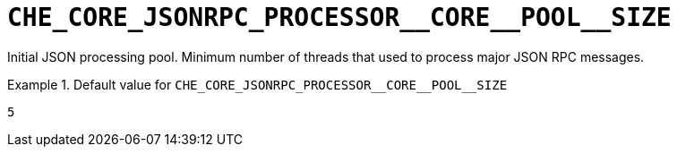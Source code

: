 [id="che_core_jsonrpc_processor__core__pool__size_{context}"]
= `+CHE_CORE_JSONRPC_PROCESSOR__CORE__POOL__SIZE+`

Initial JSON processing pool. Minimum number of threads that used to process major JSON RPC messages.


.Default value for `+CHE_CORE_JSONRPC_PROCESSOR__CORE__POOL__SIZE+`
====
----
5
----
====

